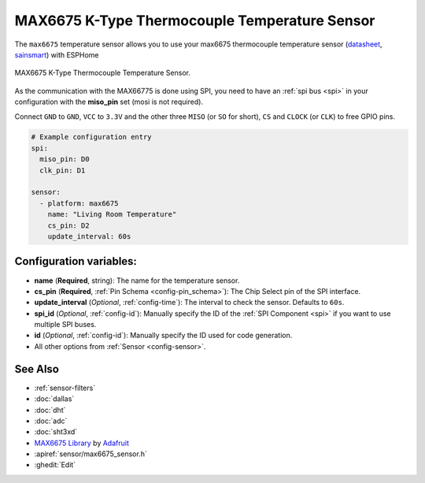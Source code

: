 MAX6675 K-Type Thermocouple Temperature Sensor
==============================================

.. seo::
    :description: Instructions for setting up MAX6675 Thermocouple temperature sensors.
    :image: max6675.jpg

The ``max6675`` temperature sensor allows you to use your max6675 thermocouple
temperature sensor (`datasheet <https://datasheets.maximintegrated.com/en/ds/MAX6675.pdf>`__, `sainsmart`_) with ESPHome

.. figure:: images/max6675-full.jpg
    :align: center
    :width: 60.0%

    MAX6675 K-Type Thermocouple Temperature Sensor.

.. _sainsmart: https://www.sainsmart.com/products/max6675-module-k-type-thermocouple-thermocouple-sensor-temperature-0-1024-for-arduino

As the communication with the MAX66775 is done using SPI, you need
to have an :ref:`spi bus <spi>` in your configuration with the **miso_pin** set (mosi is not required).

Connect ``GND`` to ``GND``, ``VCC`` to ``3.3V`` and the other three ``MISO`` (or ``SO`` for short),
``CS`` and ``CLOCK`` (or ``CLK``) to free GPIO pins.

.. figure:: images/temperature.png
    :align: center
    :width: 80.0%

.. code-block:: yaml

    # Example configuration entry
    spi:
      miso_pin: D0
      clk_pin: D1

    sensor:
      - platform: max6675
        name: "Living Room Temperature"
        cs_pin: D2
        update_interval: 60s

Configuration variables:
------------------------

- **name** (**Required**, string): The name for the temperature sensor.
- **cs_pin** (**Required**, :ref:`Pin Schema <config-pin_schema>`): The Chip Select pin of the SPI interface.
- **update_interval** (*Optional*, :ref:`config-time`): The interval to check the sensor. Defaults to ``60s``.

- **spi_id** (*Optional*, :ref:`config-id`): Manually specify the ID of the :ref:`SPI Component <spi>` if you want
  to use multiple SPI buses.
- **id** (*Optional*, :ref:`config-id`): Manually specify the ID used for code generation.
- All other options from :ref:`Sensor <config-sensor>`.

See Also
--------

- :ref:`sensor-filters`
- :doc:`dallas`
- :doc:`dht`
- :doc:`adc`
- :doc:`sht3xd`
- `MAX6675 Library <https://github.com/adafruit/MAX6675-library>`__ by `Adafruit <https://www.adafruit.com/>`__
- :apiref:`sensor/max6675_sensor.h`
- :ghedit:`Edit`

.. disqus::
